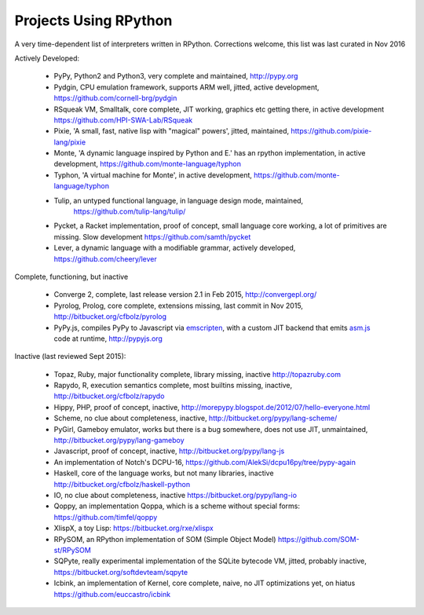 Projects Using RPython
======================

A very time-dependent list of interpreters written in RPython. Corrections welcome,
this list was last curated in
Nov 2016

Actively Developed:

  * PyPy, Python2 and Python3, very complete and maintained, http://pypy.org
  * Pydgin, CPU emulation framework, supports ARM well, jitted, active
    development, https://github.com/cornell-brg/pydgin
  * RSqueak VM, Smalltalk, core complete, JIT working, graphics etc getting
    there, in active development https://github.com/HPI-SWA-Lab/RSqueak
  * Pixie, 'A small, fast, native lisp with "magical" powers', jitted,
    maintained, https://github.com/pixie-lang/pixie
  * Monte, 'A dynamic language inspired by Python and E.' has an rpython
    implementation, in active development, https://github.com/monte-language/typhon
  * Typhon, 'A virtual machine for Monte', in active development,
    https://github.com/monte-language/typhon
  * Tulip, an untyped functional language, in language design mode, maintained,
     https://github.com/tulip-lang/tulip/
  * Pycket, a Racket implementation, proof of concept, small language core
    working, a lot of primitives are missing. Slow development 
    https://github.com/samth/pycket
  * Lever, a dynamic language with a modifiable grammar, actively developed,
    https://github.com/cheery/lever

Complete, functioning, but inactive

  * Converge 2, complete, last release version 2.1 in Feb 2015, http://convergepl.org/
  * Pyrolog, Prolog, core complete, extensions missing, last commit in Nov
    2015, http://bitbucket.org/cfbolz/pyrolog
  * PyPy.js, compiles PyPy to Javascript via emscripten_, with a custom JIT 
    backend that emits asm.js_ code at runtime, http://pypyjs.org

.. _emscripten: http://emscripten.org
.. _asm.js: http://asmjs.org

Inactive (last reviewed Sept 2015):

  * Topaz, Ruby, major functionality complete, library missing, inactive http://topazruby.com
  * Rapydo, R, execution semantics complete, most builtins missing, inactive, http://bitbucket.org/cfbolz/rapydo
  * Hippy, PHP, proof of concept, inactive, http://morepypy.blogspot.de/2012/07/hello-everyone.html
  * Scheme, no clue about completeness, inactive, http://bitbucket.org/pypy/lang-scheme/
  * PyGirl, Gameboy emulator, works but there is a bug somewhere, does not use JIT, unmaintained, http://bitbucket.org/pypy/lang-gameboy
  * Javascript, proof of concept, inactive, http://bitbucket.org/pypy/lang-js
  * An implementation of Notch's DCPU-16, https://github.com/AlekSi/dcpu16py/tree/pypy-again
  * Haskell, core of the language works, but not many libraries, inactive http://bitbucket.org/cfbolz/haskell-python
  * IO, no clue about completeness, inactive https://bitbucket.org/pypy/lang-io
  * Qoppy, an implementation Qoppa, which is a scheme without special forms: https://github.com/timfel/qoppy
  * XlispX, a toy Lisp: https://bitbucket.org/rxe/xlispx
  * RPySOM, an RPython implementation of SOM (Simple Object Model) https://github.com/SOM-st/RPySOM          
  * SQPyte, really experimental implementation of the SQLite bytecode VM, jitted, probably inactive, https://bitbucket.org/softdevteam/sqpyte
  * Icbink, an implementation of Kernel, core complete, naive, no JIT optimizations yet, on hiatus https://github.com/euccastro/icbink

